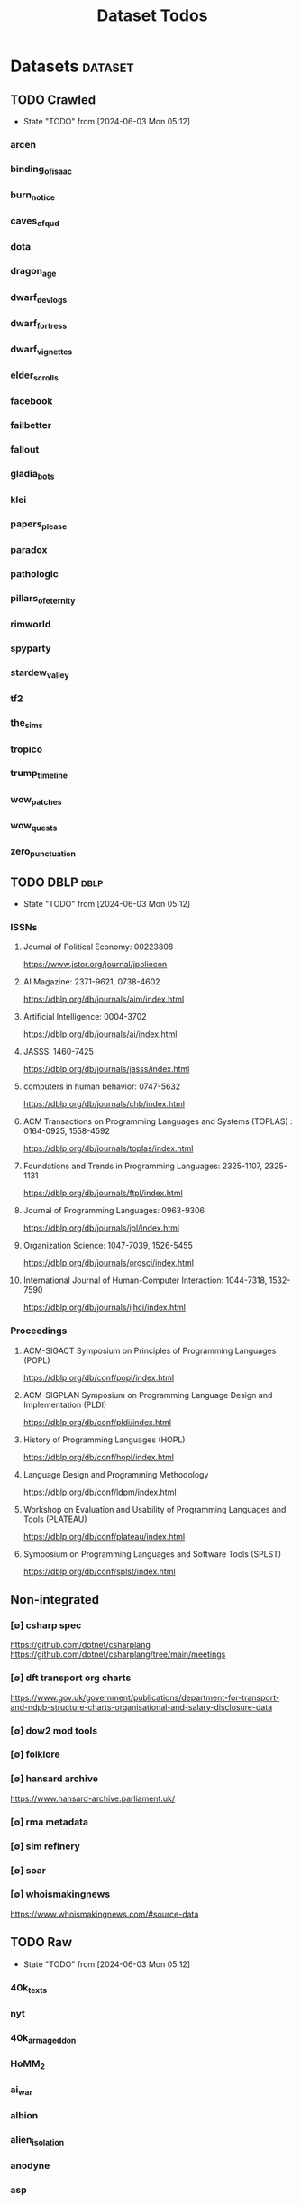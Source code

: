 #+TITLE: Dataset Todos
#+STARTUP: agenda

* Datasets                                       :dataset:
** TODO Crawled
- State "TODO"       from              [2024-06-03 Mon 05:12]
*** arcen
*** binding_of_isaac
*** burn_notice
*** caves_of_qud
*** dota
*** dragon_age
*** dwarf_devlogs
*** dwarf_fortress
*** dwarf_vignettes
*** elder_scrolls
*** facebook
*** failbetter
*** fallout
*** gladia_bots
*** klei
*** papers_please
*** paradox
*** pathologic
*** pillars_of_eternity
*** rimworld
*** spyparty
*** stardew_valley
*** tf2
*** the_sims
*** tropico
*** trump_timeline
*** wow_patches
*** wow_quests
*** zero_punctuation
** TODO DBLP :dblp:
- State "TODO"       from              [2024-06-03 Mon 05:12]
*** ISSNs
**** Journal of Political Economy: 00223808
https://www.jstor.org/journal/jpoliecon

**** AI Magazine: 2371-9621, 0738-4602
https://dblp.org/db/journals/aim/index.html

**** Artificial Intelligence: 0004-3702
https://dblp.org/db/journals/ai/index.html

**** JASSS: 1460-7425
https://dblp.org/db/journals/jasss/index.html

**** computers in human behavior: 0747-5632
https://dblp.org/db/journals/chb/index.html

**** ACM Transactions on Programming Languages and Systems (TOPLAS) : 0164-0925, 1558-4592
https://dblp.org/db/journals/toplas/index.html

**** Foundations and Trends in Programming Languages: 2325-1107, 2325-1131
https://dblp.org/db/journals/ftpl/index.html

**** Journal of Programming Languages: 0963-9306
https://dblp.org/db/journals/jpl/index.html

**** Organization Science: 1047-7039, 1526-5455
https://dblp.org/db/journals/orgsci/index.html

**** International Journal of Human-Computer Interaction: 1044-7318, 1532-7590
https://dblp.org/db/journals/ijhci/index.html

*** Proceedings

**** ACM-SIGACT Symposium on Principles of Programming Languages (POPL)
https://dblp.org/db/conf/popl/index.html

**** ACM-SIGPLAN Symposium on Programming Language Design and Implementation (PLDI)
https://dblp.org/db/conf/pldi/index.html

**** History of Programming Languages (HOPL)
https://dblp.org/db/conf/hopl/index.html

**** Language Design and Programming Methodology
https://dblp.org/db/conf/ldpm/index.html

**** Workshop on Evaluation and Usability of Programming Languages and Tools (PLATEAU)
https://dblp.org/db/conf/plateau/index.html

**** Symposium on Programming Languages and Software Tools (SPLST)
https://dblp.org/db/conf/splst/index.html

** Non-integrated
*** [∅] csharp spec
https://github.com/dotnet/csharplang
https://github.com/dotnet/csharplang/tree/main/meetings

*** [∅] dft transport org charts
https://www.gov.uk/government/publications/department-for-transport-and-ndpb-structure-charts-organisational-and-salary-disclosure-data
*** [∅] dow2 mod tools
*** [∅] folklore
*** [∅] hansard archive
https://www.hansard-archive.parliament.uk/
*** [∅] rma metadata
*** [∅] sim refinery
*** [∅] soar
*** [∅] whoismakingnews
https://www.whoismakingnews.com/#source-data

** TODO Raw
- State "TODO"       from              [2024-06-03 Mon 05:12]
*** 40k_texts
*** nyt
*** 40k_armageddon
*** HoMM_2
*** ai_war
*** albion
*** alien_isolation
*** anodyne
*** asp
*** atomic
*** avadon
*** avernum
*** balance_of_the_planet
*** baldurs_gate
*** baldurs_gate_2
*** batman_arkham
*** bbc
*** beholder
*** bester
*** bethesda
*** binding_of_isaac
*** borderlands_2
*** bot_lang
*** brunner
*** cannibal_interactive
*** cartago
*** caves_of_qud
*** ccalc
*** ceptre
*** civilization_V
*** clingo
*** clips
*** clockwork_empires
*** cmu_pronounce
*** collective_knowledge
*** college_majors
*** congress_age
*** congress_resignations
*** corpora
*** cplus
*** crusader_kings_2
*** crusader_kings_3_docs
*** cultist_sim
*** daggerfall
*** darkest_dungeon
*** darklands.tar.gz
*** dawn_of_war_2
*** dawn_of_war_2_retribution
*** dblp
*** deadly_force
*** democracy_2
*** democracy_3
*** democracy_3_africa
*** dem_soc_sim
*** dendral
*** df9_community
*** df9_original
*** df_ai
*** df_hack
*** df_structures
*** dins_curse
*** disco_elysium
*** discworld
*** distant_worlds
*** dolphins
*** domestic_violence
*** dont_starve
*** dragon_age
*** drools
*** drug_use_by_age
*** dungeon_keeper_2
*** dungeon_of_the_endless
*** dwarf_fortress_classic
*** dwarf_fortress_steam
*** eisbot
*** election_deniers
*** encounter_editor
*** eulas
*** europa_universalis_3
*** europa_universalis_4
*** excessive_force
*** exes
*** facade
*** facebook_community_standards
*** fallout_1
*** fallout_2
*** fallout_2_scripts
*** fallout_3
*** fallout_4_dialog
*** fallout_4_dialogue_tables
*** fallout_dialogs
*** fallout_new_vegas
*** fallout_nv_telemetry
*** fallout_shelter
*** fear
*** firewatch
*** flying_etiquette_survey
*** garrys_mod
*** gemrot
*** geneforge
*** glitch_assets
*** gossip
*** gratuitous_space_battles
*** gratuitous_space_battles_2
*** gratuitous_tank_battles
*** hate_crimes
*** hitman
*** holodeck
*** immerse
*** inquisitor
*** instal
*** invisble_inc
*** jacamo
*** jason
*** java_stdlib
*** kantrowitz
*** kentucky_route_zero
*** king_dragon_pass
*** king_james_bible
*** last_federation
*** la_police_killings
*** le_guin
*** little_big_adventure
*** little_big_adventure_2
*** mad
*** maia
*** majesty2
*** maop_book
*** marriage
*** mars
*** mass_effect
*** mass_effect_2
*** mass_effect_plot_database
*** micropolis
*** moise
*** monroe
*** morrowind
*** most_common_name
*** neverwinter_nights_2
*** nltk
*** northern_lion
*** oblivion
*** obscenity
*** omnibots
*** openxcom
*** opera_omnia
*** opinion_lexicon
*** oxenfree
*** oxygen_not_included
*** papers_please
*** pathologic
*** pddl
*** pentiment
*** pillars_of_eternity
*** planescape
*** police_deaths
*** police_killings
*** police_locals
*** prison_architect
*** problem_solvers
*** prompter
*** prom_week
*** prom_week_dialog
*** prom_week_level_trace
*** psf_bylaws
*** redshirt
*** reigns
*** religion_survey
*** repeated_phrases_gop
*** resignations
*** rimworld
*** rimworld_decompiled
*** roberts_rules
*** schemas
*** scotus
*** scribblenauts
*** shadowrun_chronicles
*** shadowrun_dragonfall
*** shadow_of_mordor
*** simcity_2000
*** simhealth
*** simulation_model
*** sir_you_are_being_hunted
*** skyrim
*** skyrim_ai_overhaul
*** slave_trade
*** soar_agents
*** soar_pddl
*** social_evolution
*** stalker_pripyat
*** stardew
*** stasis
*** state_union
*** stellaris
*** stellaris_list
*** stop_and_frisk
*** streets_of_rogue
*** subsurface_circular
*** sunless_sea
*** switchboard_corpus
*** syndicate
*** system_shock_2
*** tacoma
*** talespin
*** terrorism
*** theme_hospital
*** the_counted
*** the_escapists
*** the_guild_2
*** the_sims_3
*** the_sims_4
*** the_sims_medieval
*** the_witcher_1
*** the_witcher_2
*** the_witcher_3
*** the_wolf_among_us
*** thief
*** thompson_motifs
*** torchlight_2
*** tracery_grammars
*** tropico
*** twine
*** tyranny
*** ultima_ratio_regum
*** unhrd
*** unisex_names
*** unrest
*** uscode
*** us_weather_history
*** valley_without_wind_1
*** valley_without_wind_2
*** verbnet
*** verbs
*** versu
*** victoria_2
*** vtmb
*** vtmb_mod_guide
*** vtmb_sdk
*** vtmb_unpatch
*** wasteland_2
*** witcherscript
*** wordlist
*** wordnet
*** xcom_2
*** xcom_2_community_highlander
*** xcom_apocalypse
*** xcom_tftd
*** xcom_ufod
*** xcom_w_wotc
*** xenobloom
*** yoda_stories
*** z3
** TODO Twitter
- State "TODO"       from              [2024-06-03 Mon 05:13]
*** parse org files
*** convert to html
*** convert to epub
*** extract tags
** TODO Youtube
- State "TODO"       from              [2024-06-03 Mon 05:14]
*** Brothgar
*** Colonel_RPG
*** CrashCourse
*** DoctorSwellman
*** Extra_History
*** Feminist_Frequency
*** GDC
*** Grimith
*** IllegallySighted
*** Keith_Ballard
*** Laila_Dyer
*** Let's_Game_It_Out
*** Lister
*** LongplayArchive
*** Low_Tech_Gaming
*** Nathan's_Sandbox
*** Noah_Caldwell-Gervais
*** Plumbella
*** RenegadeConstabulary
*** SB
*** SciShow
*** Splattercatgaming
*** Stumpt
*** Super_Bunnyhop
*** TheUrsinus1
*** The_Guild_of_Awesome
*** The_Jessa_Channel
*** The_Spiffing_Brit
*** Virtual_Gaming_Library_-_VGL
*** Volx
*** World_of_Longplays
*** Worm_Girl
*** aulddragon
*** dfortae_-_Game_Reviews
*** lilsimsie
*** northernlion
*** quill18
*** rpg_crawler
*** thevoiceofdog
*** tomatoanus

* Links
